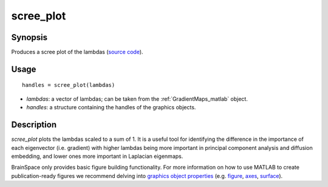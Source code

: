 .. _scree_plot_matlab:

=======================
scree_plot
=======================

------------------
Synopsis
------------------

Produces a scree plot of the lambdas (`source code
<https://github.com/MICA-MNI/BrainSpace/blob/master/matlab/plot_data/scree_plot.m>`_).


------------------
Usage
------------------

::

   handles = scree_plot(lambdas)

- *lambdas*: a vector of lambdas; can be taken from the :ref:`GradientMaps_matlab` object. 
- *handles*: a structure containing the handles of the graphics objects. 

------------------
Description
------------------

`scree_plot` plots the lambdas scaled to a sum of 1. It is a useful tool for
identifying the difference in the importance of each eigenvector (i.e. gradient)
with higher lambdas being more important in principal component analysis and
diffusion embedding, and lower ones more important in Laplacian eigenmaps.

BrainSpace only provides basic figure building functionality. For more
information on how to use MATLAB to create publication-ready figures we
recommend delving into `graphics object properties
<https://www.mathworks.com/help/matlab/graphics-object-properties.html>`_ (e.g.
`figure
<https://www.mathworks.com/help/matlab/ref/matlab.ui.figure-properties.html>`_,
`axes
<https://www.mathworks.com/help/matlab/ref/matlab.graphics.axis.axes-properties.html>`_,
`surface
<https://www.mathworks.com/help/matlab/ref/matlab.graphics.primitive.surface-properties.html>`_).
